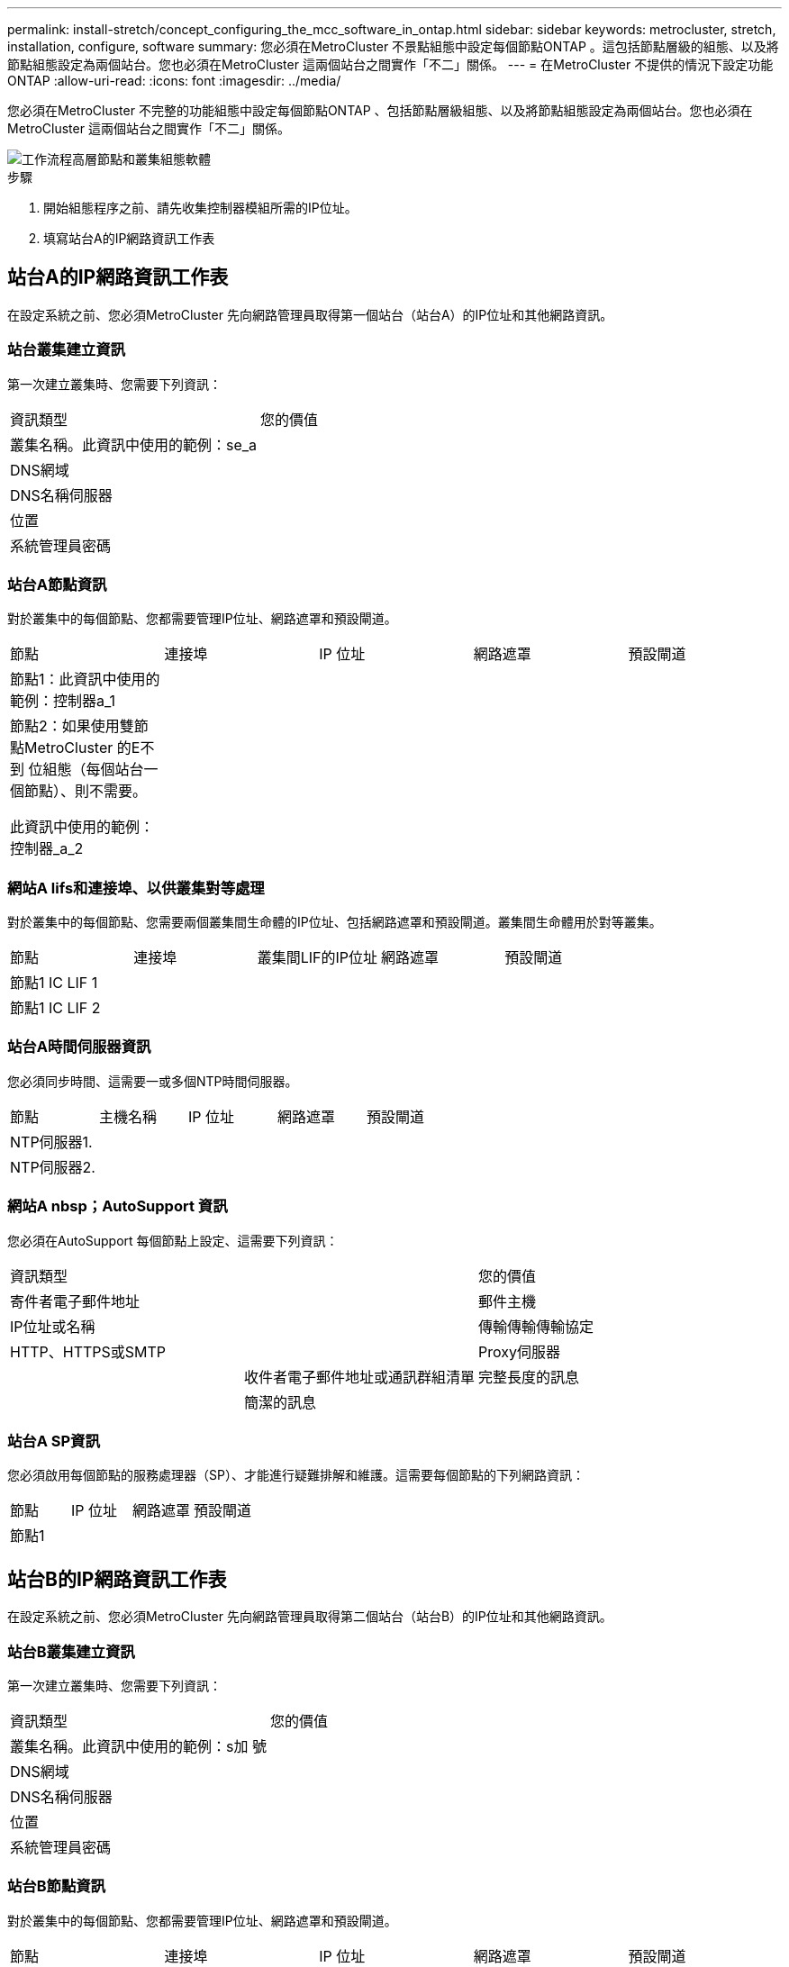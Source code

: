 ---
permalink: install-stretch/concept_configuring_the_mcc_software_in_ontap.html 
sidebar: sidebar 
keywords: metrocluster, stretch, installation, configure, software 
summary: 您必須在MetroCluster 不景點組態中設定每個節點ONTAP 。這包括節點層級的組態、以及將節點組態設定為兩個站台。您也必須在MetroCluster 這兩個站台之間實作「不二」關係。 
---
= 在MetroCluster 不提供的情況下設定功能ONTAP
:allow-uri-read: 
:icons: font
:imagesdir: ../media/


[role="lead"]
您必須在MetroCluster 不完整的功能組態中設定每個節點ONTAP 、包括節點層級組態、以及將節點組態設定為兩個站台。您也必須在MetroCluster 這兩個站台之間實作「不二」關係。

image::../media/workflow_high_level_node_and_cluster_configuration_software.gif[工作流程高層節點和叢集組態軟體]

.步驟
. 開始組態程序之前、請先收集控制器模組所需的IP位址。
. 填寫站台A的IP網路資訊工作表




== 站台A的IP網路資訊工作表

在設定系統之前、您必須MetroCluster 先向網路管理員取得第一個站台（站台A）的IP位址和其他網路資訊。



=== 站台叢集建立資訊

第一次建立叢集時、您需要下列資訊：

|===


| 資訊類型 | 您的價值 


 a| 
叢集名稱。此資訊中使用的範例：se_a
 a| 



 a| 
DNS網域
 a| 



 a| 
DNS名稱伺服器
 a| 



 a| 
位置
 a| 



 a| 
系統管理員密碼
 a| 

|===


=== 站台A節點資訊

對於叢集中的每個節點、您都需要管理IP位址、網路遮罩和預設閘道。

|===


| 節點 | 連接埠 | IP 位址 | 網路遮罩 | 預設閘道 


 a| 
節點1：此資訊中使用的範例：控制器a_1
 a| 
 a| 
 a| 
 a| 



 a| 
節點2：如果使用雙節點MetroCluster 的E不到 位組態（每個站台一個節點）、則不需要。

此資訊中使用的範例：控制器_a_2
 a| 
 a| 
 a| 
 a| 

|===


=== 網站A lifs和連接埠、以供叢集對等處理

對於叢集中的每個節點、您需要兩個叢集間生命體的IP位址、包括網路遮罩和預設閘道。叢集間生命體用於對等叢集。

|===


| 節點 | 連接埠 | 叢集間LIF的IP位址 | 網路遮罩 | 預設閘道 


 a| 
節點1 IC LIF 1
 a| 
 a| 
 a| 
 a| 



 a| 
節點1 IC LIF 2
 a| 
 a| 
 a| 
 a| 

|===


=== 站台A時間伺服器資訊

您必須同步時間、這需要一或多個NTP時間伺服器。

|===


| 節點 | 主機名稱 | IP 位址 | 網路遮罩 | 預設閘道 


 a| 
NTP伺服器1.
 a| 
 a| 
 a| 
 a| 



 a| 
NTP伺服器2.
 a| 
 a| 
 a| 
 a| 

|===


=== 網站A nbsp；AutoSupport 資訊

您必須在AutoSupport 每個節點上設定、這需要下列資訊：

|===


2+| 資訊類型 | 您的價值 


 a| 
寄件者電子郵件地址
 a| 



 a| 
郵件主機
 a| 
IP位址或名稱
 a| 



 a| 
傳輸傳輸傳輸協定
 a| 
HTTP、HTTPS或SMTP
 a| 



 a| 
Proxy伺服器
 a| 



 a| 
收件者電子郵件地址或通訊群組清單
 a| 
完整長度的訊息
 a| 



 a| 
簡潔的訊息
 a| 



 a| 
合作夥伴
 a| 

|===


=== 站台A SP資訊

您必須啟用每個節點的服務處理器（SP）、才能進行疑難排解和維護。這需要每個節點的下列網路資訊：

|===


| 節點 | IP 位址 | 網路遮罩 | 預設閘道 


 a| 
節點1
 a| 
 a| 
 a| 

|===


== 站台B的IP網路資訊工作表

在設定系統之前、您必須MetroCluster 先向網路管理員取得第二個站台（站台B）的IP位址和其他網路資訊。



=== 站台B叢集建立資訊

第一次建立叢集時、您需要下列資訊：

|===


| 資訊類型 | 您的價值 


 a| 
叢集名稱。此資訊中使用的範例：s加 號
 a| 



 a| 
DNS網域
 a| 



 a| 
DNS名稱伺服器
 a| 



 a| 
位置
 a| 



 a| 
系統管理員密碼
 a| 

|===


=== 站台B節點資訊

對於叢集中的每個節點、您都需要管理IP位址、網路遮罩和預設閘道。

|===


| 節點 | 連接埠 | IP 位址 | 網路遮罩 | 預設閘道 


 a| 
節點1：此資訊中使用的範例：Controller _B_1
 a| 
 a| 
 a| 
 a| 



 a| 
節點2：不需要雙節點MetroCluster 的E樣 組態（每個站台一個節點）。

此資訊中使用的範例：Controller _B_2
 a| 
 a| 
 a| 
 a| 

|===


=== 用於叢集對等的站台B生命與連接埠

對於叢集中的每個節點、您需要兩個叢集間生命體的IP位址、包括網路遮罩和預設閘道。叢集間生命體用於對等叢集。

|===


| 節點 | 連接埠 | 叢集間LIF的IP位址 | 網路遮罩 | 預設閘道 


 a| 
節點1 IC LIF 1
 a| 
 a| 
 a| 
 a| 



 a| 
節點1 IC LIF 2
 a| 
 a| 
 a| 
 a| 

|===


=== 站台B時間伺服器資訊

您必須同步時間、這需要一或多個NTP時間伺服器。

|===


| 節點 | 主機名稱 | IP 位址 | 網路遮罩 | 預設閘道 


 a| 
NTP伺服器1.
 a| 
 a| 
 a| 
 a| 



 a| 
NTP伺服器2.
 a| 
 a| 
 a| 
 a| 

|===


=== 站台B nbsp；AutoSupport 資訊

您必須在AutoSupport 每個節點上設定、這需要下列資訊：

|===


2+| 資訊類型 | 您的價值 


 a| 
寄件者電子郵件地址
 a| 



 a| 
郵件主機
 a| 
IP位址或名稱
 a| 



 a| 
傳輸傳輸傳輸協定
 a| 
HTTP、HTTPS或SMTP
 a| 



 a| 
Proxy伺服器
 a| 



 a| 
收件者電子郵件地址或通訊群組清單
 a| 
完整長度的訊息
 a| 



 a| 
簡潔的訊息
 a| 



 a| 
合作夥伴
 a| 

|===


=== 站台B nbsp；SP資訊

您必須啟用每個節點的服務處理器（SP）、才能進行疑難排解和維護、這需要每個節點的下列網路資訊：

|===


| 節點 | IP 位址 | 網路遮罩 | 預設閘道 


 a| 
節點1（控制器_B_1）
 a| 
 a| 
 a| 

|===


== 標準叢集MetroCluster 組態與不完整組態之間的相似性與差異

在一個E叢 集組態中、每個叢集的節點組態MetroCluster 與標準叢集中的節點組態類似。

此功能是以兩個標準叢集為基礎所打造。MetroCluster實體而言、組態必須對稱、每個節點都有相同的硬體組態、MetroCluster 而且所有的元件都必須以纜線連接並設定。不過MetroCluster 、在一個Sfor E組態中、節點的基本軟體組態與在標準叢集中的節點組態相同。

|===


| 組態步驟 | 標準叢集組態 | 組態MetroCluster 


 a| 
在每個節點上設定管理、叢集和資料生命量。
 a| 
這兩種叢集類型都相同



 a| 
設定根Aggregate。
 a| 
這兩種叢集類型都相同



 a| 
在叢集中的一個節點上設定叢集。
 a| 
這兩種叢集類型都相同



 a| 
將另一個節點加入叢集。
 a| 
這兩種叢集類型都相同



 a| 
建立鏡射根Aggregate。
 a| 
選用
 a| 
必要



 a| 
對等建立叢集。
 a| 
選用
 a| 
必要



 a| 
啟用MetroCluster 此功能組態。
 a| 
不適用
 a| 
必要

|===


== 還原系統預設值、並在控制器模組上設定HBA類型

為了確保MetroCluster 成功安裝、請重設並還原控制器模組的預設值。

.重要事項
此工作僅適用於使用FC至SAS橋接器的延伸組態。

.步驟
. 在載入程式提示字元中、將環境變數恢復為預設設定：
+
「預設值」

. 將節點開機至維護模式、然後設定系統中任何HBA的設定：
+
.. 開機進入維護模式：
+
Boot_ONTAP maint

.. 檢查連接埠的目前設定：
+
「ucadmin show」

.. 視需要更新連接埠設定。


+
|===


| 如果您有此類型的HBA和所需模式... | 使用此命令... 


 a| 
CNA FC
 a| 
「ucadmin modify -m sfc-t啟動器_adapter_name_」



 a| 
CNA乙太網路
 a| 
「ucadmin modify -mode cna _adapter_name_」



 a| 
FC目標
 a| 
「fcadmin config -t target _adapter_name_」



 a| 
FC啟動器
 a| 
「fcadmin config -t啟動器_adapter_name_」

|===
. 結束維護模式：
+
《停止》

+
執行命令之後、請等到節點停止在載入程式提示字元。

. 將節點開機回「維護」模式、使組態變更生效：
+
Boot_ONTAP maint

. 驗證您所做的變更：
+
|===


| 如果您有這種HBA類型... | 使用此命令... 


 a| 
CNA
 a| 
「ucadmin show」



 a| 
FC
 a| 
「fcadmin show」

|===
. 結束維護模式：
+
《停止》

+
執行命令之後、請等到節點停止在載入程式提示字元。

. 將節點開機至開機功能表：
+
Boot_ONTAP功能表

+
執行命令後、請等待開機功能表顯示。

. 請在開機功能表提示字元中輸入「wecpionfig」、然後按Enter鍵、以清除節點組態。
+
下列畫面顯示開機功能表提示：

+
--
....
Please choose one of the following:

     (1) Normal Boot.
     (2) Boot without /etc/rc.
     (3) Change password.
     (4) Clean configuration and initialize all disks.
     (5) Maintenance mode boot.
     (6) Update flash from backup config.
     (7) Install new software first.
     (8) Reboot node.
     (9) Configure Advanced Drive Partitioning.
     Selection (1-9)?  wipeconfig
 This option deletes critical system configuration, including cluster membership.
 Warning: do not run this option on a HA node that has been taken over.
 Are you sure you want to continue?: yes
 Rebooting to finish wipeconfig request.
....
--




== 在FAS8020系統上的X1132A-R6四埠卡上設定FC-VI連接埠

如果您在FAS8020系統上使用X1132A-R6四埠卡、您可以進入維護模式、設定用於FC-VI和啟動器的1a和1b連接埠。從原廠收到的不需要此功能MetroCluster 、因為系統會根據您的組態設定適當的連接埠。

.關於這項工作
此工作必須在維護模式下執行。


NOTE: 使用ucadmin命令將FC連接埠轉換為FC-VI連接埠、僅在FAS8020和AFF 32位系統上受支援。任何其他平台均不支援將FC連接埠轉換為FCVI連接埠。

.步驟
. 停用連接埠：
+
「停用介面卡1a」

+
「停用介面卡1b」

+
[listing]
----
*> storage disable adapter 1a
Jun 03 02:17:57 [controller_B_1:fci.adapter.offlining:info]: Offlining Fibre Channel adapter 1a.
Host adapter 1a disable succeeded
Jun 03 02:17:57 [controller_B_1:fci.adapter.offline:info]: Fibre Channel adapter 1a is now offline.
*> storage disable adapter 1b
Jun 03 02:18:43 [controller_B_1:fci.adapter.offlining:info]: Offlining Fibre Channel adapter 1b.
Host adapter 1b disable succeeded
Jun 03 02:18:43 [controller_B_1:fci.adapter.offline:info]: Fibre Channel adapter 1b is now offline.
*>
----
. 確認連接埠已停用：
+
「ucadmin show」

+
[listing]
----
*> ucadmin show
         Current  Current    Pending  Pending    Admin
Adapter  Mode     Type       Mode     Type       Status
-------  -------  ---------  -------  ---------  -------
  ...
  1a     fc       initiator  -        -          offline
  1b     fc       initiator  -        -          offline
  1c     fc       initiator  -        -          online
  1d     fc       initiator  -        -          online
----
. 將A和b連接埠設定為FC-VI模式：
+
「ucadmin modify -Adapter 1a -type fcvi」

+
命令會在連接埠配對中的兩個連接埠上設定模式、1a和1b（即使命令中只指定了1a）。

+
[listing]
----

*> ucadmin modify -t fcvi 1a
Jun 03 02:19:13 [controller_B_1:ucm.type.changed:info]: FC-4 type has changed to fcvi on adapter 1a. Reboot the controller for the changes to take effect.
Jun 03 02:19:13 [controller_B_1:ucm.type.changed:info]: FC-4 type has changed to fcvi on adapter 1b. Reboot the controller for the changes to take effect.
----
. 確認變更為擱置中：
+
「ucadmin show」

+
[listing]
----
*> ucadmin show
         Current  Current    Pending  Pending    Admin
Adapter  Mode     Type       Mode     Type       Status
-------  -------  ---------  -------  ---------  -------
  ...
  1a     fc       initiator  -        fcvi       offline
  1b     fc       initiator  -        fcvi       offline
  1c     fc       initiator  -        -          online
  1d     fc       initiator  -        -          online
----
. 關閉控制器、然後重新開機進入維護模式。
. 確認組態變更：
+
「ucadmin show local」

+
[listing]
----

Node           Adapter  Mode     Type       Mode     Type       Status
------------   -------  -------  ---------  -------  ---------  -----------
...
controller_B_1
               1a       fc       fcvi       -        -          online
controller_B_1
               1b       fc       fcvi       -        -          online
controller_B_1
               1c       fc       initiator  -        -          online
controller_B_1
               1d       fc       initiator  -        -          online
6 entries were displayed.
----




== 在兩節點組態的維護模式中驗證磁碟指派

在將系統完全開機至ONTAP 顯示器之前、您可以選擇性地將系統開機至維護模式、並驗證節點上的磁碟指派。應指派磁碟來建立完全對稱的組態、讓兩個站台擁有自己的磁碟櫃並提供資料、其中每個節點和每個集區都有相同數量的鏡射磁碟指派給它們。

.開始之前
系統必須處於維護模式。

.關於這項工作
全新MetroCluster 的功能系統在出貨前已完成磁碟指派。

下表顯示MetroCluster 適用於整個程序集區組態的範例集區指派。磁碟會根據每個機櫃的需求指派給資源池。

|===


| 磁碟櫃（_範例名稱_）... | 現場... | 屬於... | 並指派給該節點的... 


 a| 
磁碟櫃1（機櫃_a_1_1）
 a| 
站台A
 a| 
節點A 1.
 a| 
集區0



 a| 
磁碟櫃2（機櫃_a_1_3）



 a| 
磁碟櫃3（機櫃_B_1_1）
 a| 
節點B 1.
 a| 
資源池1



 a| 
磁碟櫃4（機櫃_B_1_3）



 a| 
磁碟櫃9（機櫃_B_1_2）
 a| 
站台B
 a| 
節點B 1.
 a| 
集區0



 a| 
磁碟櫃10（機櫃_B_1_4）



 a| 
磁碟櫃11（機櫃_a_1_2）
 a| 
節點A 1.
 a| 
資源池1



 a| 
磁碟櫃12（機櫃_a_1_4）

|===
如果您的組態包含DS460C磁碟櫃、則應針對每個12個磁碟櫃手動指派磁碟：

|===


| 在藥櫃中指派這些磁碟... | 至此節點和集區... 


 a| 
1 - 6
 a| 
本機節點的集區0



 a| 
7-12.
 a| 
DR合作夥伴的資源池1

|===
此磁碟指派模式可在藥櫃離線時、將對集合體的影響降至最低。

.步驟
. 如果您的系統是從原廠收到、請確認機櫃指派：
+
「展示–v」

. 如有必要、您可以將附加磁碟櫃上的磁碟明確指派給適當的集區
+
'磁碟指派'

+
與節點位於同一站台的磁碟機櫃會指派給資源池0、而位於合作夥伴站台的磁碟機櫃則指派給資源池1。您應該為每個資源池指派相同數量的磁碟櫃。

+
.. 如果您尚未啟動、請將每個系統開機至維護模式。
.. 在站台A上的節點上、系統地將本機磁碟櫃指派給集區0、並將遠端磁碟櫃指派給集區1：+「磁碟指派-機櫃_disk_Shel_name_-p _pool」
+
如果儲存控制器node_a_1有四個磁碟櫃、您可以發出下列命令：

+
[listing]
----


*> disk assign -shelf shelf_A_1_1 -p 0
*> disk assign -shelf shelf_A_1_3 -p 0

*> disk assign -shelf shelf_A_1_2 -p 1
*> disk assign -shelf shelf_A_1_4 -p 1
----
.. 在遠端站台（站台B）的節點上、系統地將其本機磁碟櫃指派給集區0、並將遠端磁碟櫃指派給集區1：+「磁碟指派-機櫃_disk_Shel_name_-p _Pool_」
+
如果儲存控制器node_B_1有四個磁碟櫃、您可以發出下列命令：

+
[listing]
----


*> disk assign -shelf shelf_B_1_2   -p 0
*> disk assign -shelf shelf_B_1_4  -p 0

*> disk assign -shelf shelf_B_1_1 -p 1
 *> disk assign -shelf shelf_B_1_3 -p 1
----
.. 顯示每個磁碟的磁碟櫃ID和磁碟櫃：+「磁碟顯示–v」






== 驗證元件的HA狀態

在MetroCluster 原廠未預先設定的延伸支援組態中、您必須確認控制器和機箱元件的HA狀態已設定為「mcc-2n」、以便正常開機。對於從原廠接收的系統、此值已預先設定、您不需要驗證。

.開始之前
系統必須處於維護模式。

.步驟
. 在維護模式中、檢視控制器模組和機箱的HA狀態：
+
《ha-config show》

+
控制器模組和機箱應顯示「mcc-2n」值。

. 如果控制器的顯示系統狀態不是「mcc-2n」、請設定控制器的HA狀態：
+
「ha-config modify控制器MCC-2n」

. 如果機箱顯示的系統狀態不是「mcc-2n」、請設定機箱的HA狀態：
+
「ha-config modify機箱MCC-2n」

+
停止節點。

+
等待節點回到載入程式提示字元。

. 在MetroCluster 整個過程中的每個節點上重複上述步驟。




== 在ONTAP 雙節點MetroCluster 的不全功能組態中設定功能

在雙節點MetroCluster 的靜態組態中、您必須在每個叢集上開機節點、結束叢集設定精靈、然後使用「叢集設定」命令、將節點設定為單節點叢集。

.開始之前
您不得設定服務處理器。

.關於這項工作
此工作適用於MetroCluster 使用原生NetApp儲存設備的雙節點效能不整組態。

這項工作必須在MetroCluster 整個叢集上執行、且必須採用支援功能的組態。

如需設定ONTAP 方面的一般資訊、請參閱 link:https://docs.netapp.com/ontap-9/topic/com.netapp.doc.dot-cm-ssg/home.html["設定ONTAP"]

.步驟
. 開啟第一個節點的電源。
+

NOTE: 您必須在災難恢復（DR）站台的節點上重複此步驟。

+
節點會開機、然後從主控台啟動叢集設定精靈、通知AutoSupport 您將自動啟用功能。

+
[listing]
----
::> Welcome to the cluster setup wizard.

You can enter the following commands at any time:
  "help" or "?" - if you want to have a question clarified,
  "back" - if you want to change previously answered questions, and
  "exit" or "quit" - if you want to quit the cluster setup wizard.
     Any changes you made before quitting will be saved.

You can return to cluster setup at any time by typing "cluster setup".
To accept a default or omit a question, do not enter a value.

This system will send event messages and periodic reports to NetApp Technical
Support. To disable this feature, enter
autosupport modify -support disable
within 24 hours.

Enabling AutoSupport can significantly speed problem determination and
resolution, should a problem occur on your system.
For further information on AutoSupport, see:
http://support.netapp.com/autosupport/

Type yes to confirm and continue {yes}: yes

Enter the node management interface port [e0M]:
Enter the node management interface IP address [10.101.01.01]:

Enter the node management interface netmask [101.010.101.0]:
Enter the node management interface default gateway [10.101.01.0]:



Do you want to create a new cluster or join an existing cluster? {create, join}:
----
. 建立新叢集：
+
《創造》

. 選擇是否要將節點用作單一節點叢集。
+
[listing]
----
Do you intend for this node to be used as a single node cluster? {yes, no} [yes]:
----
. 按Enter鍵接受系統預設的「yes」、或輸入「no」、然後按Enter鍵、輸入您自己的值。
. 按照提示完成*叢集設定*精靈、按Enter接受預設值、或輸入您自己的值、然後按Enter。
+
預設值會根據您的平台和網路組態自動決定。

. 完成*叢集設定*精靈並結束之後、請確認叢集處於作用中狀態、且第一個節點正常運作：
+
「叢集展示」

+
以下範例顯示第一個節點（cluster1-01）健全且符合參與資格的叢集：

+
[listing]
----
cluster1::> cluster show
Node                  Health  Eligibility
--------------------- ------- ------------
cluster1-01           true    true
----
+
如果需要變更您為管理SVM或節點SVM所輸入的任何設定、您可以使用「叢集設定」命令來存取*叢集設定*精靈。





== 將叢集設定成MetroCluster 一個不只是一個的組態

您必須對等處理叢集、鏡射根Aggregate、建立鏡射資料Aggregate、然後發出命令來實作MetroCluster 該等作業系統。



=== 對等連接叢集

在不支援的組態中、叢集MetroCluster 必須處於對等關係中、以便彼此通訊、並執行MetroCluster 對恢復災難至關重要的資料鏡射。

.相關資訊
http://docs.netapp.com/ontap-9/topic/com.netapp.doc.exp-clus-peer/home.html["叢集與SVM對等化快速組態"^]

link:concept_considerations_peering.html#considerations-when-using-dedicated-ports["使用專用連接埠時的考量事項"]

link:concept_considerations_peering.html#considerations-when-sharing-data-ports["共享資料連接埠時的考量"]



==== 正在設定叢集間LIF

您必須在MetroCluster 連接埠上建立叢集間的LIF、以便在各個連接埠之間進行通訊。您可以使用也有資料流量的專用連接埠或連接埠。



===== 在專用連接埠上設定叢集間LIF

您可以在專用連接埠上設定叢集間的LIF。這樣做通常會增加複寫流量的可用頻寬。

.步驟
. 列出叢集中的連接埠：
+
「網路連接埠展示」

+
如需完整的命令語法、請參閱手冊頁。

+
以下範例顯示「'cluster01'」中的網路連接埠：

+
[listing]
----

cluster01::> network port show
                                                             Speed (Mbps)
Node   Port      IPspace      Broadcast Domain Link   MTU    Admin/Oper
------ --------- ------------ ---------------- ----- ------- ------------
cluster01-01
       e0a       Cluster      Cluster          up     1500   auto/1000
       e0b       Cluster      Cluster          up     1500   auto/1000
       e0c       Default      Default          up     1500   auto/1000
       e0d       Default      Default          up     1500   auto/1000
       e0e       Default      Default          up     1500   auto/1000
       e0f       Default      Default          up     1500   auto/1000
cluster01-02
       e0a       Cluster      Cluster          up     1500   auto/1000
       e0b       Cluster      Cluster          up     1500   auto/1000
       e0c       Default      Default          up     1500   auto/1000
       e0d       Default      Default          up     1500   auto/1000
       e0e       Default      Default          up     1500   auto/1000
       e0f       Default      Default          up     1500   auto/1000
----
. 判斷哪些連接埠可用於叢集間通訊：
+
「網路介面show -field home-port、curr-port」

+
如需完整的命令語法、請參閱手冊頁。

+
以下範例顯示尚未指派連接埠「e0e」和「e0f」的LIF：

+
[listing]
----

cluster01::> network interface show -fields home-port,curr-port
vserver lif                  home-port curr-port

Cluster cluster01-01_clus1   e0a       e0a
Cluster cluster01-01_clus2   e0b       e0b
Cluster cluster01-02_clus1   e0a       e0a
Cluster cluster01-02_clus2   e0b       e0b
cluster01
        cluster_mgmt         e0c       e0c
cluster01
        cluster01-01_mgmt1   e0c       e0c
cluster01
        cluster01-02_mgmt1   e0c       e0c
----
. 為專用連接埠建立容錯移轉群組：
+
「網路介面容錯移轉群組可建立-vserver _system_svm_-容 錯移轉群組_容 錯移轉群組_-鎖 定_forby_OR_logical_ports _」

+
以下範例將連接埠「e0e」和「e0f」指派給系統SVM「'cluster01」上的容錯移轉群組「'intercluster01」：

+
[listing]
----
cluster01::> network interface failover-groups create -vserver cluster01 -failover-group
intercluster01 -targets
cluster01-01:e0e,cluster01-01:e0f,cluster01-02:e0e,cluster01-02:e0f
----
. 確認已建立容錯移轉群組：
+
「網路介面容錯移轉群組顯示」

+
如需完整的命令語法、請參閱手冊頁。

+
[listing]
----
cluster01::> network interface failover-groups show
                                  Failover
Vserver          Group            Targets
---------------- ---------------- --------------------------------------------
Cluster
                 Cluster
                                  cluster01-01:e0a, cluster01-01:e0b,
                                  cluster01-02:e0a, cluster01-02:e0b
cluster01
                 Default
                                  cluster01-01:e0c, cluster01-01:e0d,
                                  cluster01-02:e0c, cluster01-02:e0d,
                                  cluster01-01:e0e, cluster01-01:e0f
                                  cluster01-02:e0e, cluster01-02:e0f
                 intercluster01
                                  cluster01-01:e0e, cluster01-01:e0f
                                  cluster01-02:e0e, cluster01-02:e0f
----
. 在系統SVM上建立叢集間LIF、並將它們指派給容錯移轉群組。
+
[cols="30,70"]
|===


| 版本ONTAP | 命令 


 a| 
更新版本ONTAP
 a| 
「網路介面create -vserver system_SVM -lIF LIF_name -service-policy default-inter-cluster -home-Node -home-port port -address port_ip -netask -容 錯移轉群組容錯移轉_group」



 a| 
不含更新版本ONTAP
 a| 
「網路介面create -vserver system_SVM -lIF LIF_name -role inter-cluster -home-nodes -home-port port -address port_ip -netask net遮 罩-容 錯移轉群組容錯移轉_group」

|===
+
如需完整的命令語法、請參閱手冊頁。

+
以下範例會在容錯移轉群組「'intercluster01」中建立叢集間LIF「'cluster01_icl01」和「'cluster01_icl02」：

+
[listing]
----
cluster01::> network interface create -vserver cluster01 -lif cluster01_icl01 -service-
policy default-intercluster -home-node cluster01-01 -home-port e0e -address 192.168.1.201
-netmask 255.255.255.0 -failover-group intercluster01

cluster01::> network interface create -vserver cluster01 -lif cluster01_icl02 -service-
policy default-intercluster -home-node cluster01-02 -home-port e0e -address 192.168.1.202
-netmask 255.255.255.0 -failover-group intercluster01
----
. 驗證是否已建立叢集間的LIF：
+
[cols="30,70"]
|===


| 版本ONTAP | 命令 


 a| 
更新版本ONTAP
 a| 
「網路介面show -service-policy default-intercluster」



 a| 
不含更新版本ONTAP
 a| 
「網路介面show -role intercluster」

|===
+
如需完整的命令語法、請參閱手冊頁。

+
[listing]
----
cluster01::> network interface show -service-policy default-intercluster
            Logical    Status     Network            Current       Current Is
Vserver     Interface  Admin/Oper Address/Mask       Node          Port    Home
----------- ---------- ---------- ------------------ ------------- ------- ----
cluster01
            cluster01_icl01
                       up/up      192.168.1.201/24   cluster01-01  e0e     true
            cluster01_icl02
                       up/up      192.168.1.202/24   cluster01-02  e0f     true
----
. 驗證叢集間的LIF是否為備援：
+
[cols="30,70"]
|===


| 版本ONTAP | 命令 


 a| 
更新版本ONTAP
 a| 
「網路介面show -service-policy default-intercluster -容 錯移轉」



 a| 
不再是本版本的更新版本ONTAP
 a| 
「網路介面show -role intercluster -容 錯移轉」

|===
+
如需完整的命令語法、請參閱手冊頁。

+
以下範例顯示、SVM連接埠「'e0e'」上的叢集間LIF「'cluster01_icl01'」和「'cluster01_icl02'」將容錯移轉至連接埠「'e0f'」。

+
[listing]
----
cluster01::> network interface show -service-policy default-intercluster –failover
         Logical         Home                  Failover        Failover
Vserver  Interface       Node:Port             Policy          Group
-------- --------------- --------------------- --------------- --------
cluster01
         cluster01_icl01 cluster01-01:e0e   local-only      intercluster01
                            Failover Targets:  cluster01-01:e0e,
                                               cluster01-01:e0f
         cluster01_icl02 cluster01-02:e0e   local-only      intercluster01
                            Failover Targets:  cluster01-02:e0e,
                                               cluster01-02:e0f
----


.相關資訊
link:concept_considerations_peering.html#considerations-when-using-dedicated-ports["使用專用連接埠時的考量事項"]



===== 在共享的資料連接埠上設定叢集間LIF

您可以在與資料網路共用的連接埠上設定叢集間的LIF。如此可減少叢集間網路所需的連接埠數量。

.步驟
. 列出叢集中的連接埠：
+
「網路連接埠展示」

+
如需完整的命令語法、請參閱手冊頁。

+
以下範例顯示「'cluster01'」中的網路連接埠：

+
[listing]
----

cluster01::> network port show
                                                             Speed (Mbps)
Node   Port      IPspace      Broadcast Domain Link   MTU    Admin/Oper
------ --------- ------------ ---------------- ----- ------- ------------
cluster01-01
       e0a       Cluster      Cluster          up     1500   auto/1000
       e0b       Cluster      Cluster          up     1500   auto/1000
       e0c       Default      Default          up     1500   auto/1000
       e0d       Default      Default          up     1500   auto/1000
cluster01-02
       e0a       Cluster      Cluster          up     1500   auto/1000
       e0b       Cluster      Cluster          up     1500   auto/1000
       e0c       Default      Default          up     1500   auto/1000
       e0d       Default      Default          up     1500   auto/1000
----
. 在系統SVM上建立叢集間LIF：
+
[cols="30,70"]
|===


| 版本ONTAP | 命令 


 a| 
更新版本ONTAP
 a| 
「網路介面create -vserver _system_Svm_-lif_lif_name_-service-policy default-intercluster -home-nodes節點-home-port _port_-address _port_ip_-netask_netappk_`



 a| 
不含更新版本ONTAP
 a| 
「網路介面create -vserver _system_Svm_-lif_lif_name_-role inter-cluster -home-node_node_-home-port _port_-address_port_ip_-netask_netask_」

|===
+
如需完整的命令語法、請參閱手冊頁。

+
以下範例建立叢集間LIF「'cluster01_icl01'」和「'cluster01_icl02」：

+
[listing]
----

cluster01::> network interface create -vserver cluster01 -lif cluster01_icl01 -service-
policy default-intercluster -home-node cluster01-01 -home-port e0c -address 192.168.1.201
-netmask 255.255.255.0

cluster01::> network interface create -vserver cluster01 -lif cluster01_icl02 -service-
policy default-intercluster -home-node cluster01-02 -home-port e0c -address 192.168.1.202
-netmask 255.255.255.0
----
. 驗證是否已建立叢集間的LIF：
+
[cols="30,70"]
|===


| 版本ONTAP | 命令 


 a| 
更新版本ONTAP
 a| 
「網路介面show -service-policy default-intercluster」



 a| 
不含更新版本ONTAP
 a| 
「網路介面show -role intercluster」

|===
+
如需完整的命令語法、請參閱手冊頁。

+
[listing]
----
cluster01::> network interface show -service-policy default-intercluster
            Logical    Status     Network            Current       Current Is
Vserver     Interface  Admin/Oper Address/Mask       Node          Port    Home
----------- ---------- ---------- ------------------ ------------- ------- ----
cluster01
            cluster01_icl01
                       up/up      192.168.1.201/24   cluster01-01  e0c     true
            cluster01_icl02
                       up/up      192.168.1.202/24   cluster01-02  e0c     true
----
. 驗證叢集間的LIF是否為備援：
+
[cols="30,70"]
|===


| 版本ONTAP | 命令 


 a| 
更新版本ONTAP
 a| 
「網路介面show–service-policy default-intercluster -faulty」



 a| 
不含更新版本ONTAP
 a| 
「網路介面show -role intercluster -容 錯移轉」

|===
+
如需完整的命令語法、請參閱手冊頁。

+
以下範例顯示、連接埠「e0c」上的叢集間LIF「'cluster01_icl01'」和「'cluster01_icl02'」將容錯移轉至連接埠「'e0d'」。

+
[listing]
----
cluster01::> network interface show -service-policy default-intercluster –failover
         Logical         Home                  Failover        Failover
Vserver  Interface       Node:Port             Policy          Group
-------- --------------- --------------------- --------------- --------
cluster01
         cluster01_icl01 cluster01-01:e0c   local-only      192.168.1.201/24
                            Failover Targets: cluster01-01:e0c,
                                              cluster01-01:e0d
         cluster01_icl02 cluster01-02:e0c   local-only      192.168.1.201/24
                            Failover Targets: cluster01-02:e0c,
                                              cluster01-02:e0d
----


.相關資訊
link:concept_considerations_peering.html#considerations-when-sharing-data-ports["共享資料連接埠時的考量"]



==== 建立叢集對等關係

您必須在MetroCluster 叢集之間建立叢集對等關係。



===== 建立叢集對等關係

您可以使用「叢集對等建立」命令、在本機與遠端叢集之間建立對等關係。建立對等關係之後、您可以在遠端叢集上執行「叢集對等實體建立」、將其驗證到本機叢集。

.開始之前
* 您必須在叢集中每個要處理的節點上建立叢集間生命體。
* 叢集必須執行ONTAP 的是不含更新版本的版本。


.步驟
. 在目的地叢集上、建立與來源叢集的對等關係：
+
「叢集對等端點建立-產生密碼-優惠到期日_mm/DD/YYYY hh：mm:ss_|1...7天|1...168hours-peer-addrs _Peer_Lif_ips_-IPspace _IPspace_」

+
如果您同時指定「-genere-phrase」和「-peer-addrs」、則只有在「-per-addrs」中指定叢集間生命體的叢集才能使用所產生的密碼。

+
如果不使用自訂IPspace、您可以忽略「-IPSpace」選項。如需完整的命令語法、請參閱手冊頁。

+
下列範例會在未指定的遠端叢集上建立叢集對等關係：

+
[listing]
----
cluster02::> cluster peer create -generate-passphrase -offer-expiration 2days

                     Passphrase: UCa+6lRVICXeL/gq1WrK7ShR
                Expiration Time: 6/7/2017 08:16:10 EST
  Initial Allowed Vserver Peers: -
            Intercluster LIF IP: 192.140.112.101
              Peer Cluster Name: Clus_7ShR (temporary generated)

Warning: make a note of the passphrase - it cannot be displayed again.
----
. 在來源叢集上、驗證來源叢集到目的地叢集的驗證：
+
「叢集對等端點create -對等 端點addrs _Peer_LIF_IPS_-IPSpace _IPspace_」

+
如需完整的命令語法、請參閱手冊頁。

+
下列範例驗證本機叢集到叢集間LIF IP位址192.140.112.101和192.140.112.102的遠端叢集：

+
[listing]
----
cluster01::> cluster peer create -peer-addrs 192.140.112.101,192.140.112.102

Notice: Use a generated passphrase or choose a passphrase of 8 or more characters.
        To ensure the authenticity of the peering relationship, use a phrase or sequence of characters that would be hard to guess.

Enter the passphrase:
Confirm the passphrase:

Clusters cluster02 and cluster01 are peered.
----
+
出現提示時、請輸入對等關係的通關密碼。

. 確認已建立叢集對等關係：
+
「叢集對等端點顯示-instance」

+
[listing]
----
cluster01::> cluster peer show -instance

                               Peer Cluster Name: cluster02
                   Remote Intercluster Addresses: 192.140.112.101, 192.140.112.102
              Availability of the Remote Cluster: Available
                             Remote Cluster Name: cluster2
                             Active IP Addresses: 192.140.112.101, 192.140.112.102
                           Cluster Serial Number: 1-80-123456
                  Address Family of Relationship: ipv4
            Authentication Status Administrative: no-authentication
               Authentication Status Operational: absent
                                Last Update Time: 02/05 21:05:41
                    IPspace for the Relationship: Default
----
. 檢查對等關係中節點的連線能力和狀態：
+
「叢集同儕健康展」

+
[listing]
----
cluster01::> cluster peer health show
Node       cluster-Name                Node-Name
             Ping-Status               RDB-Health Cluster-Health  Avail…
---------- --------------------------- ---------  --------------- --------
cluster01-01
           cluster02                   cluster02-01
             Data: interface_reachable
             ICMP: interface_reachable true       true            true
                                       cluster02-02
             Data: interface_reachable
             ICMP: interface_reachable true       true            true
cluster01-02
           cluster02                   cluster02-01
             Data: interface_reachable
             ICMP: interface_reachable true       true            true
                                       cluster02-02
             Data: interface_reachable
             ICMP: interface_reachable true       true            true
----




===== 建立叢集對等關係ONTAP （不含更新版本的版本）

您可以使用「叢集對等點create」命令來初始化本機與遠端叢集之間對等關係的要求。在本機叢集要求對等關係之後、您可以在遠端叢集上執行「叢集對等實體建立」、以接受關係。

.開始之前
* 您必須在所處理的叢集中的每個節點上建立叢集間生命體。
* 叢集管理員必須已同意每個叢集用來驗證自己與其他叢集之間的通關密碼。


.步驟
. 在資料保護目的地叢集上、建立與資料保護來源叢集的對等關係：
+
「叢集對等端點create -對等 端點addrs _Peer_LIF_IPS_-IPSpace _IPspace_」

+
如果不使用自訂IPspace、您可以忽略「-IPSpace」選項。如需完整的命令語法、請參閱手冊頁。

+
下列範例會在叢集間LIF IP位址為192．168．2．201和192．192．168．2．202時、與遠端叢集建立叢集對等關係：

+
[listing]
----
cluster02::> cluster peer create -peer-addrs 192.168.2.201,192.168.2.202
Enter the passphrase:
Please enter the passphrase again:
----
+
出現提示時、請輸入對等關係的通關密碼。

. 在資料保護來源叢集上、將來源叢集驗證至目的地叢集：
+
「叢集對等端點create -對等 端點addrs _Peer_LIF_IPS_-IPSpace _IPspace_」

+
如需完整的命令語法、請參閱手冊頁。

+
下列範例驗證本機叢集到叢集間LIF IP位址192.140.112.203和192.140.112.204的遠端叢集：

+
[listing]
----
cluster01::> cluster peer create -peer-addrs 192.168.2.203,192.168.2.204
Please confirm the passphrase:
Please confirm the passphrase again:
----
+
出現提示時、請輸入對等關係的通關密碼。

. 確認已建立叢集對等關係：
+
「叢集對等端點顯示–instance」

+
如需完整的命令語法、請參閱手冊頁。

+
[listing]
----
cluster01::> cluster peer show –instance
Peer Cluster Name: cluster01
Remote Intercluster Addresses: 192.168.2.201,192.168.2.202
Availability: Available
Remote Cluster Name: cluster02
Active IP Addresses: 192.168.2.201,192.168.2.202
Cluster Serial Number: 1-80-000013
----
. 檢查對等關係中節點的連線能力和狀態：
+
「叢集同儕健康展」

+
如需完整的命令語法、請參閱手冊頁。

+
[listing]
----
cluster01::> cluster peer health show
Node       cluster-Name                Node-Name
             Ping-Status               RDB-Health Cluster-Health  Avail…
---------- --------------------------- ---------  --------------- --------
cluster01-01
           cluster02                   cluster02-01
             Data: interface_reachable
             ICMP: interface_reachable true       true            true
                                       cluster02-02
             Data: interface_reachable
             ICMP: interface_reachable true       true            true
cluster01-02
           cluster02                   cluster02-01
             Data: interface_reachable
             ICMP: interface_reachable true       true            true
                                       cluster02-02
             Data: interface_reachable
             ICMP: interface_reachable true       true            true
----




=== 鏡射根Aggregate

您必須鏡射根Aggregate以提供資料保護。

.關於這項工作
根據預設、根Aggregate會建立為RAID-DP類型Aggregate。您可以將根Aggregate從RAID-DP變更為RAID4類型Aggregate。下列命令會修改RAID4類型Aggregate的根Aggregate：

"torage Aggregate modify–aggreg_name_-raidtype RAID4"


NOTE: 在非ADP系統上、可在鏡射Aggregate之前或之後、將Aggregate的RAID類型從預設RAID-DP修改為RAID4。

.步驟
. 鏡射根Aggregate：
+
"儲存Aggregate mirror _aggreg_name_"

+
下列命令會鏡射「'controller _a_1'」的根Aggregate：

+
[listing]
----
controller_A_1::> storage aggregate mirror aggr0_controller_A_1
----
+
這會鏡射Aggregate、因此它由位於遠端MetroCluster 站台的本機叢和遠端叢組成。

. 針對MetroCluster 「資訊功能」組態中的每個節點、重複上述步驟。


.相關資訊
https://docs.netapp.com/ontap-9/topic/com.netapp.doc.dot-cm-vsmg/home.html["邏輯儲存管理"^]

https://docs.netapp.com/ontap-9/topic/com.netapp.doc.dot-cm-concepts/home.html["概念ONTAP"^]



=== 在每個節點上建立鏡射資料Aggregate

您必須在DR群組中的每個節點上建立鏡射資料Aggregate。

.開始之前
* 您應該知道新的Aggregate將使用哪些磁碟機或陣列LUN。
* 如果您的系統中有多種磁碟機類型（異質儲存設備）、您應該瞭解如何確保選取正確的磁碟機類型。


.關於這項工作
* 磁碟機和陣列LUN由特定節點擁有；當您建立Aggregate時、該Aggregate中的所有磁碟機都必須由同一個節點擁有、而該節點會成為該Aggregate的主節點。
* Aggregate名稱應符合您在規劃MetroCluster 時所決定的名稱配置。
+
https://docs.netapp.com/ontap-9/topic/com.netapp.doc.dot-cm-psmg/home.html["磁碟與Aggregate管理"^]



.步驟
. 顯示可用備援磁碟機清單：
+
「torage disk show -spare -Owner_node_name_」

. 建立Aggregate：
+
"集合體建立-鏡射真"

+
如果您已登入叢集管理介面上的叢集、則可以在叢集中的任何節點上建立集合體。若要確保在特定節點上建立Aggregate、請使用「-node-」參數或指定該節點擁有的磁碟機。

+
您可以指定下列選項：

+
** Aggregate的主節點（也就是在正常作業中擁有Aggregate的節點）
** 要新增至集合體的特定磁碟機或陣列LUN清單
** 要納入的磁碟機數量
+

NOTE: 在可用磁碟機數量有限的最低支援組態中、您必須使用force-min-Aggregate選項來建立三個磁碟RAID-DP Aggregate。

** 用於Aggregate的Checksum樣式
** 要使用的磁碟機類型
** 要使用的磁碟機大小
** 使用的磁碟機速度
** 集合體上RAID群組的RAID類型
** RAID群組中可包含的磁碟機或陣列LUN數目上限
** 有關這些選項的更多信息，請參見"shorage aggregate creation"手冊頁。
+
下列命令會建立10個磁碟的鏡射Aggregate：

+
[listing]
----
cluster_A::> storage aggregate create aggr1_node_A_1 -diskcount 10 -node node_A_1 -mirror true
[Job 15] Job is queued: Create aggr1_node_A_1.
[Job 15] The job is starting.
[Job 15] Job succeeded: DONE
----


. 驗證新Aggregate的RAID群組和磁碟機：
+
「torage Aggregate show-STATUS -Aggregate _gregate名稱_」





=== 建立無鏡射的資料集合體

您也可以針對MetroCluster 不需要由支援的組態所提供的備援鏡像的資料、建立無鏡射的資料集合體。

.開始之前
* 您應該知道新的Aggregate將使用哪些磁碟機或陣列LUN。
* 如果您的系統中有多種磁碟機類型（異質儲存設備）、您應該瞭解如何驗證選取的磁碟機類型是否正確。


.關於這項工作
[]
====
*注意*：MetroCluster 在不鏡射FC組態中、只有在可存取Aggregate中的遠端磁碟時、才能在切換後上線無鏡射集合體。如果ISL失敗、本機節點可能無法存取無鏡射遠端磁碟中的資料。Aggregate故障可能導致本機節點重新開機。

====

NOTE: 無鏡射的Aggregate必須是擁有它們的節點的本機集合體。

* 磁碟機和陣列LUN由特定節點擁有；當您建立Aggregate時、該Aggregate中的所有磁碟機都必須由同一個節點擁有、而該節點會成為該Aggregate的主節點。
* Aggregate名稱應符合您在規劃MetroCluster 時所決定的名稱配置。
* 。 link:https://docs.netapp.com/ontap-9/topic/com.netapp.doc.dot-cm-psmg/home.html["磁碟與集合體管理"] 包含鏡射Aggregate的詳細資訊。


.步驟
. 顯示可用備援磁碟機清單：
+
「torage disk show -spare -Owner_node_name_」

. 建立Aggregate：
+
《torage aggregate create》

+
如果您已登入叢集管理介面上的叢集、則可以在叢集中的任何節點上建立集合體。若要驗證是否已在特定節點上建立Aggregate、您應該使用「-node-」參數、或指定該節點擁有的磁碟機。

+
您可以指定下列選項：

+
** Aggregate的主節點（也就是在正常作業中擁有Aggregate的節點）
** 要新增至集合體的特定磁碟機或陣列LUN清單
** 要納入的磁碟機數量
** 用於Aggregate的Checksum樣式
** 要使用的磁碟機類型
** 要使用的磁碟機大小
** 使用的磁碟機速度
** 集合體上RAID群組的RAID類型
** RAID群組中可包含的磁碟機或陣列LUN數目上限
** 有關這些選項的更多信息，請參見"shorage aggregate creation"手冊頁。
+
下列命令會建立10個磁碟的無鏡射Aggregate：

+
[listing]
----
controller_A_1::> storage aggregate create aggr1_controller_A_1 -diskcount 10 -node controller_A_1
[Job 15] Job is queued: Create aggr1_controller_A_1.
[Job 15] The job is starting.
[Job 15] Job succeeded: DONE
----


. 驗證新Aggregate的RAID群組和磁碟機：
+
「torage Aggregate show-STATUS -Aggregate _gregate名稱_」





=== 實作MetroCluster 此功能組態

您必須執行「MetroCluster flexfconfigure」命令、才能以MetroCluster 一套功能完善的功能來啟動資料保護功能。

.開始之前
* 每個叢集至少應有兩個非根鏡射資料集合體。
+
其他資料集合體可以是鏡射或無鏡射。

+
驗證Aggregate類型：

+
《集合體展》

+

NOTE: 如果您要使用單一鏡射資料Aggregate、請參閱 link:concept_configuring_the_mcc_software_in_ontap.html["在ONTAP 功能不均的情況下設定MCC軟體"] 以取得相關指示。

* 控制器和機箱的ha-config狀態必須是"mcc-2n"。


.關於這項工作
您可以在MetroCluster 任何節點上發出「flexconfigure」命令一次、以啟用MetroCluster 該組態。您不需要在每個站台或節點上發出命令、也不需要在哪個節點或站台上發出命令。

.步驟
. 設定MetroCluster 下列格式的功能：
+
[cols="30,70"]
|===


| 如果MetroCluster 您的組態有... | 然後執行此動作... 


 a| 
多個資料集合體
 a| 
在任何節點的提示下、設定MetroCluster 下列項目：

「靜態組態節點名稱」MetroCluster



 a| 
單一鏡射資料Aggregate
 a| 
.. 在任何節點的提示下、變更為進階權限層級：
+
"進階權限"

+
當系統提示您繼續進入進階模式時、您必須使用「y」回應、並看到進階模式提示（*>）。

.. 使用MetroCluster 「-allow-with e-gregate true]參數設定此功能：
+
「MetroCluster 配合單一Aggregate true_norme-name_」執行設定

.. 返回管理員權限等級：+「設置權限管理」


|===
+

NOTE: 最佳實務做法是擁有多個資料集合體。如果第一個DR群組只有一個Aggregate、而您想要新增一個具有單一Aggregate的DR群組、則必須將中繼資料磁碟區從單一資料Aggregate中移出。如需此程序的詳細資訊、請參閱 http://docs.netapp.com/ontap-9/topic/com.netapp.doc.hw-metrocluster-service/GUID-114DAE6E-F105-4908-ABB1-CE1D7B5C7048.html["在MetroCluster 不完整的組態中移動中繼資料磁碟區"^]。

+
下列命令可在MetroCluster DR群組中包含「'controller _a_1'」的所有節點上啟用支援功能：

+
[listing]
----
cluster_A::*> metrocluster configure -node-name controller_A_1

[Job 121] Job succeeded: Configure is successful.
----
. 驗證站台A的網路狀態：
+
「網路連接埠展示」

+
下列範例顯示網路連接埠使用量：

+
[listing]
----
cluster_A::> network port show
                                                          Speed (Mbps)
Node   Port      IPspace   Broadcast Domain Link   MTU    Admin/Oper
------ --------- --------- ---------------- ----- ------- ------------
controller_A_1
       e0a       Cluster   Cluster          up     9000  auto/1000
       e0b       Cluster   Cluster          up     9000  auto/1000
       e0c       Default   Default          up     1500  auto/1000
       e0d       Default   Default          up     1500  auto/1000
       e0e       Default   Default          up     1500  auto/1000
       e0f       Default   Default          up     1500  auto/1000
       e0g       Default   Default          up     1500  auto/1000

7 entries were displayed.
----
. 驗MetroCluster 證MetroCluster 以支援功能驗證的兩個站台的支援功能組態。
+
.. 請從站台A：+ MetroCluster 「不顯示」確認組態
+
[listing]
----
cluster_A::> metrocluster show

Cluster                   Entry Name          State
------------------------- ------------------- -----------
 Local: cluster_A         Configuration state configured
                          Mode                normal
                          AUSO Failure Domain auso-on-cluster-disaster
Remote: cluster_B         Configuration state configured
                          Mode                normal
                          AUSO Failure Domain auso-on-cluster-disaster
----
.. 從站台B驗證組態：+ MetroCluster 「不實秀」
+
[listing]
----
cluster_B::> metrocluster show
Cluster                   Entry Name          State
------------------------- ------------------- -----------
 Local: cluster_B         Configuration state configured
                          Mode                normal
                          AUSO Failure Domain auso-on-cluster-disaster
Remote: cluster_A         Configuration state configured
                          Mode                normal
                          AUSO Failure Domain auso-on-cluster-disaster
----






=== 設定FC對SAS橋接器以進行健全狀況監控

在執行ONTAP 9.8版之前版本的系統中、如果您的組態包含FC到SAS橋接器、則必須執行一些特殊的組態步驟、以監控MetroCluster 以供使用者使用的SFC到SAS橋接器。

* 不支援第三方SNMP監控工具用於連接光纖橋接器。
* 從ONTAP 功能組態9.8開始、FC對SAS橋接器依預設會透過頻內連線進行監控、不需要額外的組態設定。



NOTE: 從ONTAP 功能組別9.8開始、「最小橋接器」命令會改為「系統橋接器」。以下步驟顯示了「shorage bridge」命令、但ONTAP 如果您執行的是更新版本的版本、最好使用「系統橋接器」命令。

.步驟
. 從「叢集提示」中、將橋接器新增至健全狀況監控：ONTAP
+
.. 使用適用於ONTAP 您的版本的命令來新增橋接器：
+
[cols="30,70"]
|===


| 版本ONTAP | 命令 


 a| 
更新版本ONTAP
 a| 
「torage bridge add -address0.0.00.0.00.-managed by in-band -name _bridge-name_」



 a| 
更新版本ONTAP
 a| 
「torage bridge add -address_bridge-ip-address_-name _bridge-name_」

|===
.. 確認橋接器已新增且設定正確：
+
《龍橋秀》

+
由於輪詢時間間隔、可能需要15分鐘才能反映所有資料。如果「狀態」欄中的值為「ok」、則可聯絡及監控此橋接器、並顯示全球名稱（WWN）等其他資訊。ONTAP

+
以下範例顯示已設定FC對SAS橋接器：

+
[listing]
----
controller_A_1::> storage bridge show

Bridge              Symbolic Name Is Monitored  Monitor Status  Vendor Model                Bridge WWN
------------------  ------------- ------------  --------------  ------ -----------------    ----------
ATTO_10.10.20.10  atto01        true          ok              Atto   FibreBridge 7500N   	20000010867038c0
ATTO_10.10.20.11  atto02        true          ok              Atto   FibreBridge 7500N   	20000010867033c0
ATTO_10.10.20.12  atto03        true          ok              Atto   FibreBridge 7500N   	20000010867030c0
ATTO_10.10.20.13  atto04        true          ok              Atto   FibreBridge 7500N   	2000001086703b80

4 entries were displayed

 controller_A_1::>
----






=== 正在檢查MetroCluster 功能組態

您可以檢查MetroCluster 功能組態中的元件和關係是否正常運作。您應該在初始組態設定後、以及MetroCluster 變更任何的功能後進行檢查。您也應該在協商（計畫性）切換或切換作業之前進行檢查。

如果在MetroCluster 兩個叢集上的短時間內發出兩次「支援驗證執行」命令、可能會發生衝突、而且命令可能無法收集所有資料。後續的「MetroCluster 示例檢查show」命令不會顯示預期的輸出。

. 檢查組態：
+
《不一樣的跑程》MetroCluster

+
命令會以背景工作的形式執行、而且可能不會立即完成。

+
[listing]
----
cluster_A::> metrocluster check run
The operation has been started and is running in the background. Wait for
it to complete and run "metrocluster check show" to view the results. To
check the status of the running metrocluster check operation, use the command,
"metrocluster operation history show -job-id 2245"
----
+
[listing]
----
cluster_A::> metrocluster check show

Component           Result
------------------- ---------
nodes               ok
lifs                ok
config-replication  ok
aggregates          ok
clusters            ok
connections         ok
volumes             ok
7 entries were displayed.
----
. 顯示更詳細的結果：
+
《不一樣的跑程》MetroCluster

+
《不看集合體表演》MetroCluster

+
「觀看叢集節目」MetroCluster

+
《不執行組態複寫的展示》MetroCluster

+
《不看利夫秀》MetroCluster

+
「不需要節點顯示」MetroCluster

+
「示例檢查show」命令顯示最近執行的「示例檢查run」命令的結果。MetroCluster MetroCluster在MetroCluster 使用「MetroCluster show」命令之前、請務必先執行「支援檢查執行」命令、以便顯示最新的資訊。

+
以下範例顯示MetroCluster 「用作『用作檢查集合式show’命令輸出、以確保四節點MetroCluster 的效能正常運作：

+
[listing]
----
cluster_A::> metrocluster check aggregate show

Last Checked On: 8/5/2014 00:42:58

Node                  Aggregate                  Check                      Result
---------------       --------------------       ---------------------      ---------
controller_A_1        controller_A_1_aggr0
                                                 mirroring-status           ok
                                                 disk-pool-allocation       ok
                                                 ownership-state            ok
                      controller_A_1_aggr1
                                                 mirroring-status           ok
                                                 disk-pool-allocation       ok
                                                 ownership-state            ok
                      controller_A_1_aggr2
                                                 mirroring-status           ok
                                                 disk-pool-allocation       ok
                                                 ownership-state            ok


controller_A_2        controller_A_2_aggr0
                                                 mirroring-status           ok
                                                 disk-pool-allocation       ok
                                                 ownership-state            ok
                      controller_A_2_aggr1
                                                 mirroring-status           ok
                                                 disk-pool-allocation       ok
                                                 ownership-state            ok
                      controller_A_2_aggr2
                                                 mirroring-status           ok
                                                 disk-pool-allocation       ok
                                                 ownership-state            ok

18 entries were displayed.
----
+
以下範例顯示MetroCluster 「不知道叢集show」命令輸出、可確保四節點MetroCluster 的效能正常。這表示叢集已準備好在必要時執行協調式切換。

+
[listing]
----
Last Checked On: 9/13/2017 20:47:04

Cluster               Check                           Result
--------------------- ------------------------------- ---------
mccint-fas9000-0102
                      negotiated-switchover-ready     not-applicable
                      switchback-ready                not-applicable
                      job-schedules                   ok
                      licenses                        ok
                      periodic-check-enabled          ok
mccint-fas9000-0304
                      negotiated-switchover-ready     not-applicable
                      switchback-ready                not-applicable
                      job-schedules                   ok
                      licenses                        ok
                      periodic-check-enabled          ok
10 entries were displayed.
----


.相關資訊
https://docs.netapp.com/ontap-9/topic/com.netapp.doc.dot-cm-psmg/home.html["磁碟與Aggregate管理"^]

link:https://docs.netapp.com/us-en/ontap/network-management/index.html["網路與LIF管理"^]



== 使用MetroCluster 資訊功能檢查是否有不正確的組態錯誤Config Advisor

您可以前往NetApp支援網站下載Config Advisor 此功能、以檢查常見的組態錯誤。

此為組態驗證與健全狀況檢查工具。Config Advisor您可以在安全站台和非安全站台上部署、以供資料收集和系統分析之用。


NOTE: 支援功能有限、僅限線上使用。Config Advisor

. 前往Config Advisor 「更新」頁面並下載工具。
+
https://mysupport.netapp.com/site/tools/tool-eula/activeiq-configadvisor["NetApp下載Config Advisor"^]

. 執行Config Advisor 功能、檢閱工具的輸出結果、並遵循輸出中的建議來解決發現的任何問題。




== 驗證切換、修復及切換

您應該驗證MetroCluster 該組態的切換、修復及切換作業。

. 使用中提到的程序來進行交涉切換、修復及切換 link:../manage/task_perform_switchover_for_tests_or_maintenance.html["執行切換、修復及切換"]。




== 保護組態備份檔案

您可以指定遠端URL（HTTP或FTP）來上傳組態備份檔案、以及本機叢集中的預設位置、為叢集組態備份檔案提供額外的保護。

. 設定組態備份檔案的遠端目的地URL：
+
「系統組態備份設定會修改url-of目的地」

+
。 link:https://docs.netapp.com/ontap-9/topic/com.netapp.doc.dot-cm-sag/home.html["使用CLI進行叢集管理"] 在「管理組態備份」一節中包含其他資訊。


